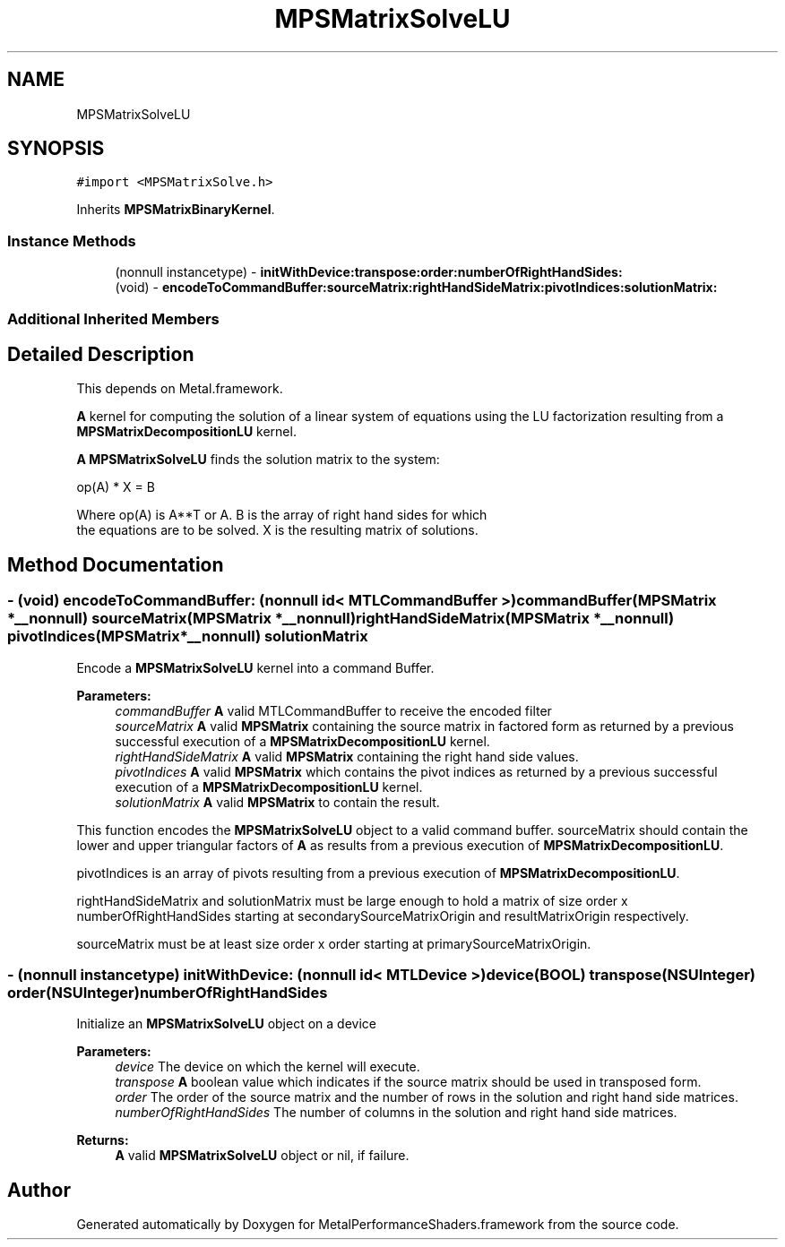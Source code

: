 .TH "MPSMatrixSolveLU" 3 "Thu Feb 8 2018" "Version MetalPerformanceShaders-100" "MetalPerformanceShaders.framework" \" -*- nroff -*-
.ad l
.nh
.SH NAME
MPSMatrixSolveLU
.SH SYNOPSIS
.br
.PP
.PP
\fC#import <MPSMatrixSolve\&.h>\fP
.PP
Inherits \fBMPSMatrixBinaryKernel\fP\&.
.SS "Instance Methods"

.in +1c
.ti -1c
.RI "(nonnull instancetype) \- \fBinitWithDevice:transpose:order:numberOfRightHandSides:\fP"
.br
.ti -1c
.RI "(void) \- \fBencodeToCommandBuffer:sourceMatrix:rightHandSideMatrix:pivotIndices:solutionMatrix:\fP"
.br
.in -1c
.SS "Additional Inherited Members"
.SH "Detailed Description"
.PP 
This depends on Metal\&.framework\&.
.PP
\fBA\fP kernel for computing the solution of a linear system of equations using the LU factorization resulting from a \fBMPSMatrixDecompositionLU\fP kernel\&.
.PP
\fBA\fP \fBMPSMatrixSolveLU\fP finds the solution matrix to the system: 
.PP
.nf
            op(A) * X = B

        Where op(A) is A**T or A.  B is the array of right hand sides for which
        the equations are to be solved.  X is the resulting matrix of solutions.
.fi
.PP
 
.SH "Method Documentation"
.PP 
.SS "\- (void) encodeToCommandBuffer: (nonnull id< MTLCommandBuffer >) commandBuffer(\fBMPSMatrix\fP *__nonnull) sourceMatrix(\fBMPSMatrix\fP *__nonnull) rightHandSideMatrix(\fBMPSMatrix\fP *__nonnull) pivotIndices(\fBMPSMatrix\fP *__nonnull) solutionMatrix"
Encode a \fBMPSMatrixSolveLU\fP kernel into a command Buffer\&.
.PP
\fBParameters:\fP
.RS 4
\fIcommandBuffer\fP \fBA\fP valid MTLCommandBuffer to receive the encoded filter
.br
\fIsourceMatrix\fP \fBA\fP valid \fBMPSMatrix\fP containing the source matrix in factored form as returned by a previous successful execution of a \fBMPSMatrixDecompositionLU\fP kernel\&.
.br
\fIrightHandSideMatrix\fP \fBA\fP valid \fBMPSMatrix\fP containing the right hand side values\&.
.br
\fIpivotIndices\fP \fBA\fP valid \fBMPSMatrix\fP which contains the pivot indices as returned by a previous successful execution of a \fBMPSMatrixDecompositionLU\fP kernel\&.
.br
\fIsolutionMatrix\fP \fBA\fP valid \fBMPSMatrix\fP to contain the result\&.
.RE
.PP
This function encodes the \fBMPSMatrixSolveLU\fP object to a valid command buffer\&. sourceMatrix should contain the lower and upper triangular factors of \fBA\fP as results from a previous execution of \fBMPSMatrixDecompositionLU\fP\&.
.PP
pivotIndices is an array of pivots resulting from a previous execution of \fBMPSMatrixDecompositionLU\fP\&.
.PP
rightHandSideMatrix and solutionMatrix must be large enough to hold a matrix of size order x numberOfRightHandSides starting at secondarySourceMatrixOrigin and resultMatrixOrigin respectively\&.
.PP
sourceMatrix must be at least size order x order starting at primarySourceMatrixOrigin\&. 
.SS "\- (nonnull instancetype) \fBinitWithDevice:\fP (nonnull id< MTLDevice >) device(BOOL) transpose(NSUInteger) order(NSUInteger) numberOfRightHandSides"
Initialize an \fBMPSMatrixSolveLU\fP object on a device
.PP
\fBParameters:\fP
.RS 4
\fIdevice\fP The device on which the kernel will execute\&.
.br
\fItranspose\fP \fBA\fP boolean value which indicates if the source matrix should be used in transposed form\&.
.br
\fIorder\fP The order of the source matrix and the number of rows in the solution and right hand side matrices\&.
.br
\fInumberOfRightHandSides\fP The number of columns in the solution and right hand side matrices\&.
.RE
.PP
\fBReturns:\fP
.RS 4
\fBA\fP valid \fBMPSMatrixSolveLU\fP object or nil, if failure\&. 
.RE
.PP


.SH "Author"
.PP 
Generated automatically by Doxygen for MetalPerformanceShaders\&.framework from the source code\&.
